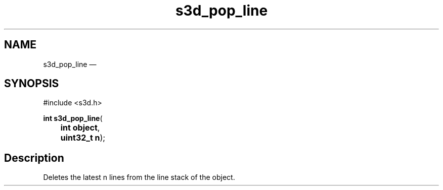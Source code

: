.TH "s3d_pop_line" "3" 
.SH "NAME" 
s3d_pop_line \(em  
.SH "SYNOPSIS" 
.PP 
.nf 
#include <s3d.h> 
.sp 1 
\fBint \fBs3d_pop_line\fP\fR( 
\fB	int \fBobject\fR\fR, 
\fB	uint32_t \fBn\fR\fR); 
.fi 
.SH "Description" 
.PP 
Deletes the latest n lines from the line stack of the object.          
.\" created by instant / docbook-to-man, Mon 01 Sep 2008, 20:31 
